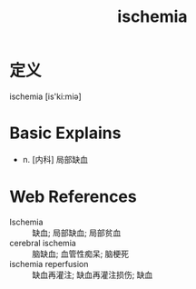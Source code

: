 #+title: ischemia
#+roam_tags:英语单词

* 定义
  
ischemia [is'ki:miə]

* Basic Explains
- n. [内科] 局部缺血

* Web References
- Ischemia :: 缺血; 局部缺血; 局部贫血
- cerebral ischemia :: 脑缺血; 血管性痴呆; 脑梗死
- ischemia reperfusion :: 缺血再灌注; 缺血再灌注损伤; 缺血
